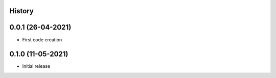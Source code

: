 .. :changelog:

History
-------

0.0.1 (26-04-2021)
---------------------

* First code creation


0.1.0 (11-05-2021)
------------------

* Initial release
